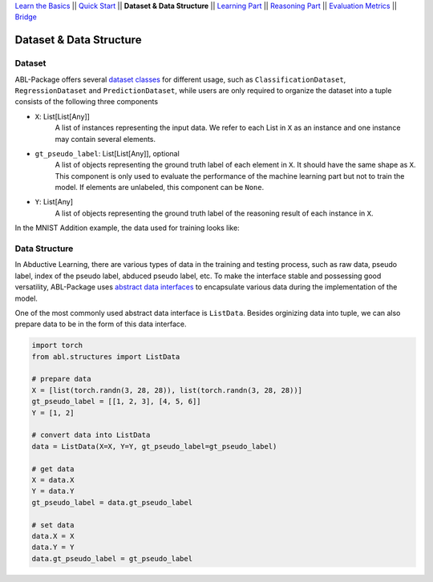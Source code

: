 `Learn the Basics <Basics.html>`_ ||
`Quick Start <Quick-Start.html>`_ ||
**Dataset & Data Structure** ||
`Learning Part <Learning.html>`_ ||
`Reasoning Part <Reasoning.html>`_ ||
`Evaluation Metrics <Evaluation.html>`_ ||
`Bridge <Bridge.html>`_


Dataset & Data Structure
========================

Dataset
-------

ABL-Package offers several `dataset classes <../API/abl.dataset.html>`_ for different usage, such as ``ClassificationDataset``, ``RegressionDataset`` and ``PredictionDataset``, while users are only required to organize the dataset into a tuple consists of the following three components

- ``X``: List[List[Any]]
    A list of instances representing the input data. We refer to each List in ``X`` as an instance and one instance may contain several elements.
- ``gt_pseudo_label``: List[List[Any]], optional
    A list of objects representing the ground truth label of each element in ``X``. It should have the same shape as ``X``. This component is only used to evaluate the performance of the machine learning part but not to train the model. If elements are unlabeled, this component can be ``None``.
- ``Y``: List[Any]
    A list of objects representing the ground truth label of the reasoning result of each instance in ``X``.

In the MNIST Addition example, the data used for training looks like:

.. image:: ../img/Datasets_1.png
   :width: 350px
   :align: center

Data Structure
--------------

In Abductive Learning, there are various types of data in the training and testing process, such as raw data, pseudo label, index of the pseudo label, abduced pseudo label, etc. To make the interface stable and possessing good versatility, ABL-Package uses `abstract data interfaces <../API/abl.structures.html>`_ to encapsulate various data during the implementation of the model.

One of the most commonly used abstract data interface is ``ListData``. Besides orginizing data into tuple, we can also prepare data to be in the form of this data interface.

.. code-block:: python

    import torch
    from abl.structures import ListData

    # prepare data
    X = [list(torch.randn(3, 28, 28)), list(torch.randn(3, 28, 28))]
    gt_pseudo_label = [[1, 2, 3], [4, 5, 6]]
    Y = [1, 2]

    # convert data into ListData
    data = ListData(X=X, Y=Y, gt_pseudo_label=gt_pseudo_label)

    # get data
    X = data.X
    Y = data.Y
    gt_pseudo_label = data.gt_pseudo_label

    # set data
    data.X = X
    data.Y = Y
    data.gt_pseudo_label = gt_pseudo_label